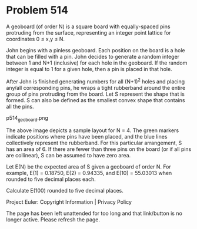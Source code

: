 *   Problem 514

   A geoboard (of order N) is a square board with equally-spaced pins
   protruding from the surface, representing an integer point lattice for
   coordinates 0 ≤ x,y ≤ N.

   John begins with a pinless geoboard. Each position on the board is a hole
   that can be filled with a pin. John decides to generate a random integer
   between 1 and N+1 (inclusive) for each hole in the geoboard. If the random
   integer is equal to 1 for a given hole, then a pin is placed in that hole.

   After John is finished generating numbers for all (N+1)^2 holes and
   placing any/all corresponding pins, he wraps a tight rubberband around the
   entire group of pins protruding from the board. Let S represent the shape
   that is formed. S can also be defined as the smallest convex shape that
   contains all the pins.

                               p514_geoboard.png

   The above image depicts a sample layout for N = 4. The green markers
   indicate positions where pins have been placed, and the blue lines
   collectively represent the rubberband. For this particular arrangement, S
   has an area of 6. If there are fewer than three pins on the board (or if
   all pins are collinear), S can be assumed to have zero area.

   Let E(N) be the expected area of S given a geoboard of order N. For
   example, E(1) = 0.18750, E(2) = 0.94335, and E(10) = 55.03013 when rounded
   to five decimal places each.

   Calculate E(100) rounded to five decimal places.

   Project Euler: Copyright Information | Privacy Policy

   The page has been left unattended for too long and that link/button is no
   longer active. Please refresh the page.
